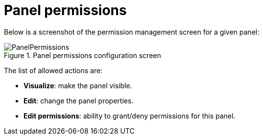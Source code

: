 [[_sect_dashbuilder_security_panel_permissions]]
= Panel permissions


Below is a screenshot of the permission management screen for a given panel: 

.Panel permissions configuration screen
image::Security/PanelPermissions.png[align="center"]


The list of allowed actions are:

* **Visualize**: make the panel visible. 
* **Edit**: change the panel properties. 
* **Edit permissions**: ability to grant/deny permissions for this panel. 
